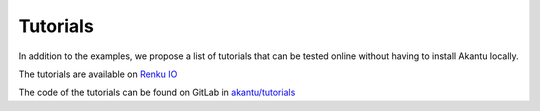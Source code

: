 Tutorials
=========

In addition to the examples, we propose a list of tutorials that can be tested
online without having to install Akantu locally.

The tutorials are available on `Renku IO
<https://renkulab.io/projects/guillaume.anciaux/akantu-tutorials/sessions/new?autostart=1>`_

The code of the tutorials can be found on GitLab in `akantu/tutorials <https://gitlab.com/akantu/tutorials>`_
